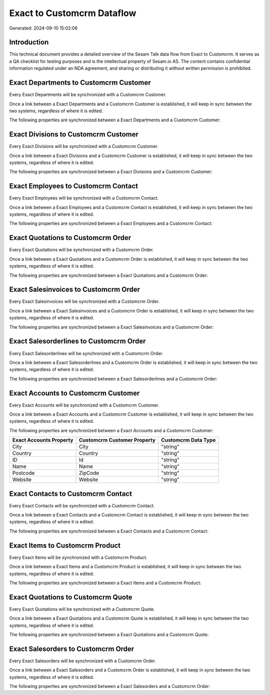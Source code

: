 ===========================
Exact to Customcrm Dataflow
===========================

Generated: 2024-09-10 15:02:06

Introduction
------------

This technical document provides a detailed overview of the Sesam Talk data flow from Exact to Customcrm. It serves as a QA checklist for testing purposes and is the intellectual property of Sesam.io AS. The content contains confidential information regulated under an NDA agreement, and sharing or distributing it without written permission is prohibited.

Exact Departments to Customcrm Customer
---------------------------------------
Every Exact Departments will be synchronized with a Customcrm Customer.

Once a link between a Exact Departments and a Customcrm Customer is established, it will keep in sync between the two systems, regardless of where it is edited.

The following properties are synchronized between a Exact Departments and a Customcrm Customer:

.. list-table::
   :header-rows: 1

   * - Exact Departments Property
     - Customcrm Customer Property
     - Customcrm Data Type


Exact Divisions to Customcrm Customer
-------------------------------------
Every Exact Divisions will be synchronized with a Customcrm Customer.

Once a link between a Exact Divisions and a Customcrm Customer is established, it will keep in sync between the two systems, regardless of where it is edited.

The following properties are synchronized between a Exact Divisions and a Customcrm Customer:

.. list-table::
   :header-rows: 1

   * - Exact Divisions Property
     - Customcrm Customer Property
     - Customcrm Data Type


Exact Employees to Customcrm Contact
------------------------------------
Every Exact Employees will be synchronized with a Customcrm Contact.

Once a link between a Exact Employees and a Customcrm Contact is established, it will keep in sync between the two systems, regardless of where it is edited.

The following properties are synchronized between a Exact Employees and a Customcrm Contact:

.. list-table::
   :header-rows: 1

   * - Exact Employees Property
     - Customcrm Contact Property
     - Customcrm Data Type


Exact Quotations to Customcrm Order
-----------------------------------
Every Exact Quotations will be synchronized with a Customcrm Order.

Once a link between a Exact Quotations and a Customcrm Order is established, it will keep in sync between the two systems, regardless of where it is edited.

The following properties are synchronized between a Exact Quotations and a Customcrm Order:

.. list-table::
   :header-rows: 1

   * - Exact Quotations Property
     - Customcrm Order Property
     - Customcrm Data Type


Exact Salesinvoices to Customcrm Order
--------------------------------------
Every Exact Salesinvoices will be synchronized with a Customcrm Order.

Once a link between a Exact Salesinvoices and a Customcrm Order is established, it will keep in sync between the two systems, regardless of where it is edited.

The following properties are synchronized between a Exact Salesinvoices and a Customcrm Order:

.. list-table::
   :header-rows: 1

   * - Exact Salesinvoices Property
     - Customcrm Order Property
     - Customcrm Data Type


Exact Salesorderlines to Customcrm Order
----------------------------------------
Every Exact Salesorderlines will be synchronized with a Customcrm Order.

Once a link between a Exact Salesorderlines and a Customcrm Order is established, it will keep in sync between the two systems, regardless of where it is edited.

The following properties are synchronized between a Exact Salesorderlines and a Customcrm Order:

.. list-table::
   :header-rows: 1

   * - Exact Salesorderlines Property
     - Customcrm Order Property
     - Customcrm Data Type


Exact Accounts to Customcrm Customer
------------------------------------
Every Exact Accounts will be synchronized with a Customcrm Customer.

Once a link between a Exact Accounts and a Customcrm Customer is established, it will keep in sync between the two systems, regardless of where it is edited.

The following properties are synchronized between a Exact Accounts and a Customcrm Customer:

.. list-table::
   :header-rows: 1

   * - Exact Accounts Property
     - Customcrm Customer Property
     - Customcrm Data Type
   * - City
     - City
     - "string"
   * - Country
     - Country
     - "string"
   * - ID
     - Id
     - "string"
   * - Name
     - Name
     - "string"
   * - Postcode
     - ZipCode
     - "string"
   * - Website
     - Website
     - "string"


Exact Contacts to Customcrm Contact
-----------------------------------
Every Exact Contacts will be synchronized with a Customcrm Contact.

Once a link between a Exact Contacts and a Customcrm Contact is established, it will keep in sync between the two systems, regardless of where it is edited.

The following properties are synchronized between a Exact Contacts and a Customcrm Contact:

.. list-table::
   :header-rows: 1

   * - Exact Contacts Property
     - Customcrm Contact Property
     - Customcrm Data Type


Exact Items to Customcrm Product
--------------------------------
Every Exact Items will be synchronized with a Customcrm Product.

Once a link between a Exact Items and a Customcrm Product is established, it will keep in sync between the two systems, regardless of where it is edited.

The following properties are synchronized between a Exact Items and a Customcrm Product:

.. list-table::
   :header-rows: 1

   * - Exact Items Property
     - Customcrm Product Property
     - Customcrm Data Type


Exact Quotations to Customcrm Quote
-----------------------------------
Every Exact Quotations will be synchronized with a Customcrm Quote.

Once a link between a Exact Quotations and a Customcrm Quote is established, it will keep in sync between the two systems, regardless of where it is edited.

The following properties are synchronized between a Exact Quotations and a Customcrm Quote:

.. list-table::
   :header-rows: 1

   * - Exact Quotations Property
     - Customcrm Quote Property
     - Customcrm Data Type


Exact Salesorders to Customcrm Order
------------------------------------
Every Exact Salesorders will be synchronized with a Customcrm Order.

Once a link between a Exact Salesorders and a Customcrm Order is established, it will keep in sync between the two systems, regardless of where it is edited.

The following properties are synchronized between a Exact Salesorders and a Customcrm Order:

.. list-table::
   :header-rows: 1

   * - Exact Salesorders Property
     - Customcrm Order Property
     - Customcrm Data Type

